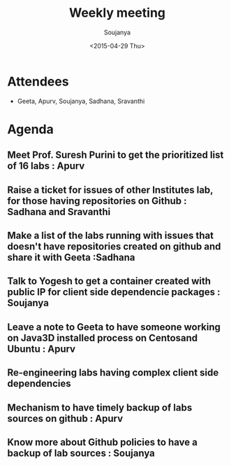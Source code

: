 #+Title:  Weekly meeting
#+Author: Soujanya
#+Date:   <2015-04-29 Thu>

* Attendees
 - Geeta, Apurv, Soujanya, Sadhana, Sravanthi

* Agenda

** Meet Prof. Suresh Purini to get the prioritized list of 16 labs : Apurv
** Raise a ticket for issues of other Institutes lab, for those having repositories on Github : Sadhana and Sravanthi
** Make a list of the labs running with issues that doesn't have repositories created on github and share it with Geeta :Sadhana   
** Talk to Yogesh to get a container created with public IP for client side dependencie packages : Soujanya
** Leave a note to Geeta to have someone working on Java3D installed process on Centosand Ubuntu : Apurv
** Re-engineering labs having complex client side dependencies  
** Mechanism to have timely backup of labs sources on github : Apurv
** Know more about Github policies to have a backup of lab sources : Soujanya

